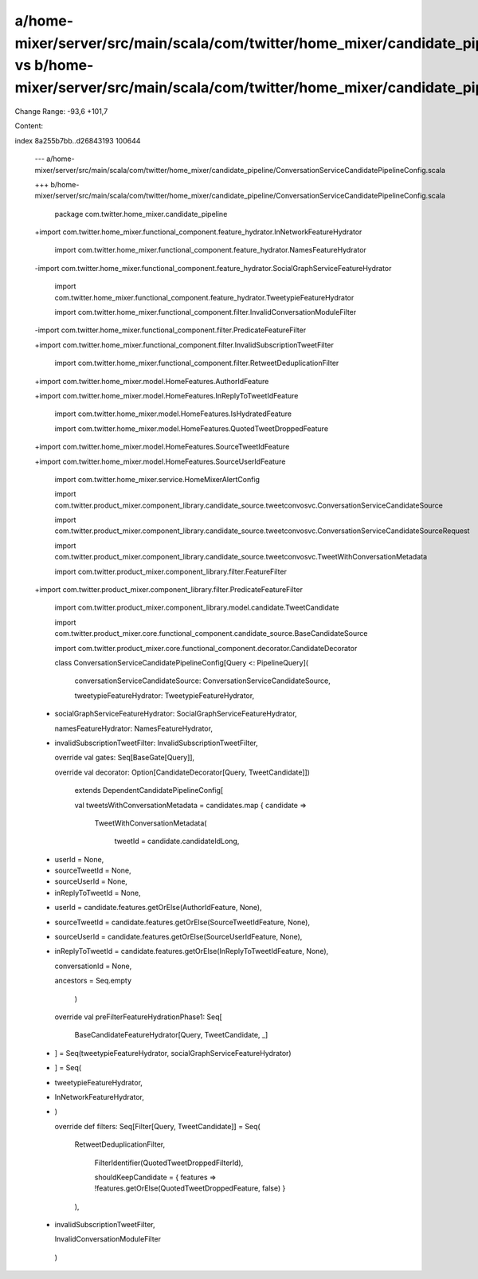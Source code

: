 a/home-mixer/server/src/main/scala/com/twitter/home_mixer/candidate_pipeline/ConversationServiceCandidatePipelineConfig.scala vs b/home-mixer/server/src/main/scala/com/twitter/home_mixer/candidate_pipeline/ConversationServiceCandidatePipelineConfig.scala
==================================================

Change Range: -93,6 +101,7

Content:

::

index 8a255b7bb..d26843193 100644
  
  --- a/home-mixer/server/src/main/scala/com/twitter/home_mixer/candidate_pipeline/ConversationServiceCandidatePipelineConfig.scala
  
  +++ b/home-mixer/server/src/main/scala/com/twitter/home_mixer/candidate_pipeline/ConversationServiceCandidatePipelineConfig.scala
  
   package com.twitter.home_mixer.candidate_pipeline
  
   
  
  +import com.twitter.home_mixer.functional_component.feature_hydrator.InNetworkFeatureHydrator
  
   import com.twitter.home_mixer.functional_component.feature_hydrator.NamesFeatureHydrator
  
  -import com.twitter.home_mixer.functional_component.feature_hydrator.SocialGraphServiceFeatureHydrator
  
   import com.twitter.home_mixer.functional_component.feature_hydrator.TweetypieFeatureHydrator
  
   import com.twitter.home_mixer.functional_component.filter.InvalidConversationModuleFilter
  
  -import com.twitter.home_mixer.functional_component.filter.PredicateFeatureFilter
  
  +import com.twitter.home_mixer.functional_component.filter.InvalidSubscriptionTweetFilter
  
   import com.twitter.home_mixer.functional_component.filter.RetweetDeduplicationFilter
  
  +import com.twitter.home_mixer.model.HomeFeatures.AuthorIdFeature
  
  +import com.twitter.home_mixer.model.HomeFeatures.InReplyToTweetIdFeature
  
   import com.twitter.home_mixer.model.HomeFeatures.IsHydratedFeature
  
   import com.twitter.home_mixer.model.HomeFeatures.QuotedTweetDroppedFeature
  
  +import com.twitter.home_mixer.model.HomeFeatures.SourceTweetIdFeature
  
  +import com.twitter.home_mixer.model.HomeFeatures.SourceUserIdFeature
  
   import com.twitter.home_mixer.service.HomeMixerAlertConfig
  
   import com.twitter.product_mixer.component_library.candidate_source.tweetconvosvc.ConversationServiceCandidateSource
  
   import com.twitter.product_mixer.component_library.candidate_source.tweetconvosvc.ConversationServiceCandidateSourceRequest
  
   import com.twitter.product_mixer.component_library.candidate_source.tweetconvosvc.TweetWithConversationMetadata
  
   import com.twitter.product_mixer.component_library.filter.FeatureFilter
  
  +import com.twitter.product_mixer.component_library.filter.PredicateFeatureFilter
  
   import com.twitter.product_mixer.component_library.model.candidate.TweetCandidate
  
   import com.twitter.product_mixer.core.functional_component.candidate_source.BaseCandidateSource
  
   import com.twitter.product_mixer.core.functional_component.decorator.CandidateDecorator
  
   class ConversationServiceCandidatePipelineConfig[Query <: PipelineQuery](
  
     conversationServiceCandidateSource: ConversationServiceCandidateSource,
  
     tweetypieFeatureHydrator: TweetypieFeatureHydrator,
  
  -  socialGraphServiceFeatureHydrator: SocialGraphServiceFeatureHydrator,
  
     namesFeatureHydrator: NamesFeatureHydrator,
  
  +  invalidSubscriptionTweetFilter: InvalidSubscriptionTweetFilter,
  
     override val gates: Seq[BaseGate[Query]],
  
     override val decorator: Option[CandidateDecorator[Query, TweetCandidate]])
  
       extends DependentCandidatePipelineConfig[
  
       val tweetsWithConversationMetadata = candidates.map { candidate =>
  
         TweetWithConversationMetadata(
  
           tweetId = candidate.candidateIdLong,
  
  -        userId = None,
  
  -        sourceTweetId = None,
  
  -        sourceUserId = None,
  
  -        inReplyToTweetId = None,
  
  +        userId = candidate.features.getOrElse(AuthorIdFeature, None),
  
  +        sourceTweetId = candidate.features.getOrElse(SourceTweetIdFeature, None),
  
  +        sourceUserId = candidate.features.getOrElse(SourceUserIdFeature, None),
  
  +        inReplyToTweetId = candidate.features.getOrElse(InReplyToTweetIdFeature, None),
  
           conversationId = None,
  
           ancestors = Seq.empty
  
         )
  
   
  
     override val preFilterFeatureHydrationPhase1: Seq[
  
       BaseCandidateFeatureHydrator[Query, TweetCandidate, _]
  
  -  ] = Seq(tweetypieFeatureHydrator, socialGraphServiceFeatureHydrator)
  
  +  ] = Seq(
  
  +    tweetypieFeatureHydrator,
  
  +    InNetworkFeatureHydrator,
  
  +  )
  
   
  
     override def filters: Seq[Filter[Query, TweetCandidate]] = Seq(
  
       RetweetDeduplicationFilter,
  
         FilterIdentifier(QuotedTweetDroppedFilterId),
  
         shouldKeepCandidate = { features => !features.getOrElse(QuotedTweetDroppedFeature, false) }
  
       ),
  
  +    invalidSubscriptionTweetFilter,
  
       InvalidConversationModuleFilter
  
     )
  
   
  
